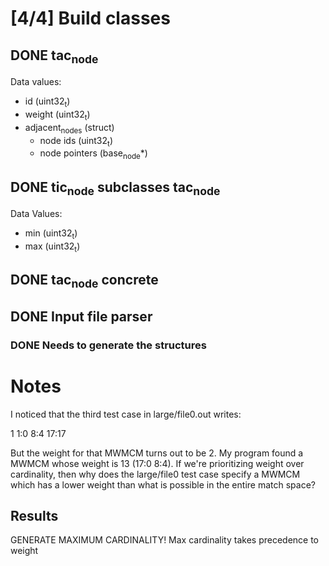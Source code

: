 * [4/4] Build classes
** DONE tac_node
Data values:
- id (uint32_t)
- weight (uint32_t)
- adjacent_nodes (struct)
  - node ids (uint32_t)
  - node pointers (base_node*)
** DONE tic_node subclasses tac_node
Data Values:
- min (uint32_t)
- max (uint32_t)
** DONE tac_node concrete
** DONE Input file parser
*** DONE Needs to generate the structures
* Notes
I noticed that the third test case in large/file0.out writes:

1 1:0 8:4 17:17

But the weight for that MWMCM turns out to be 2. My program found a
MWMCM whose weight is 13 (17:0 8:4). If we're prioritizing weight over
cardinality, then why does the large/file0 test case specify a MWMCM
which has a lower weight than what is possible in the entire match
space?
** Results
GENERATE MAXIMUM CARDINALITY!
Max cardinality takes precedence to weight
